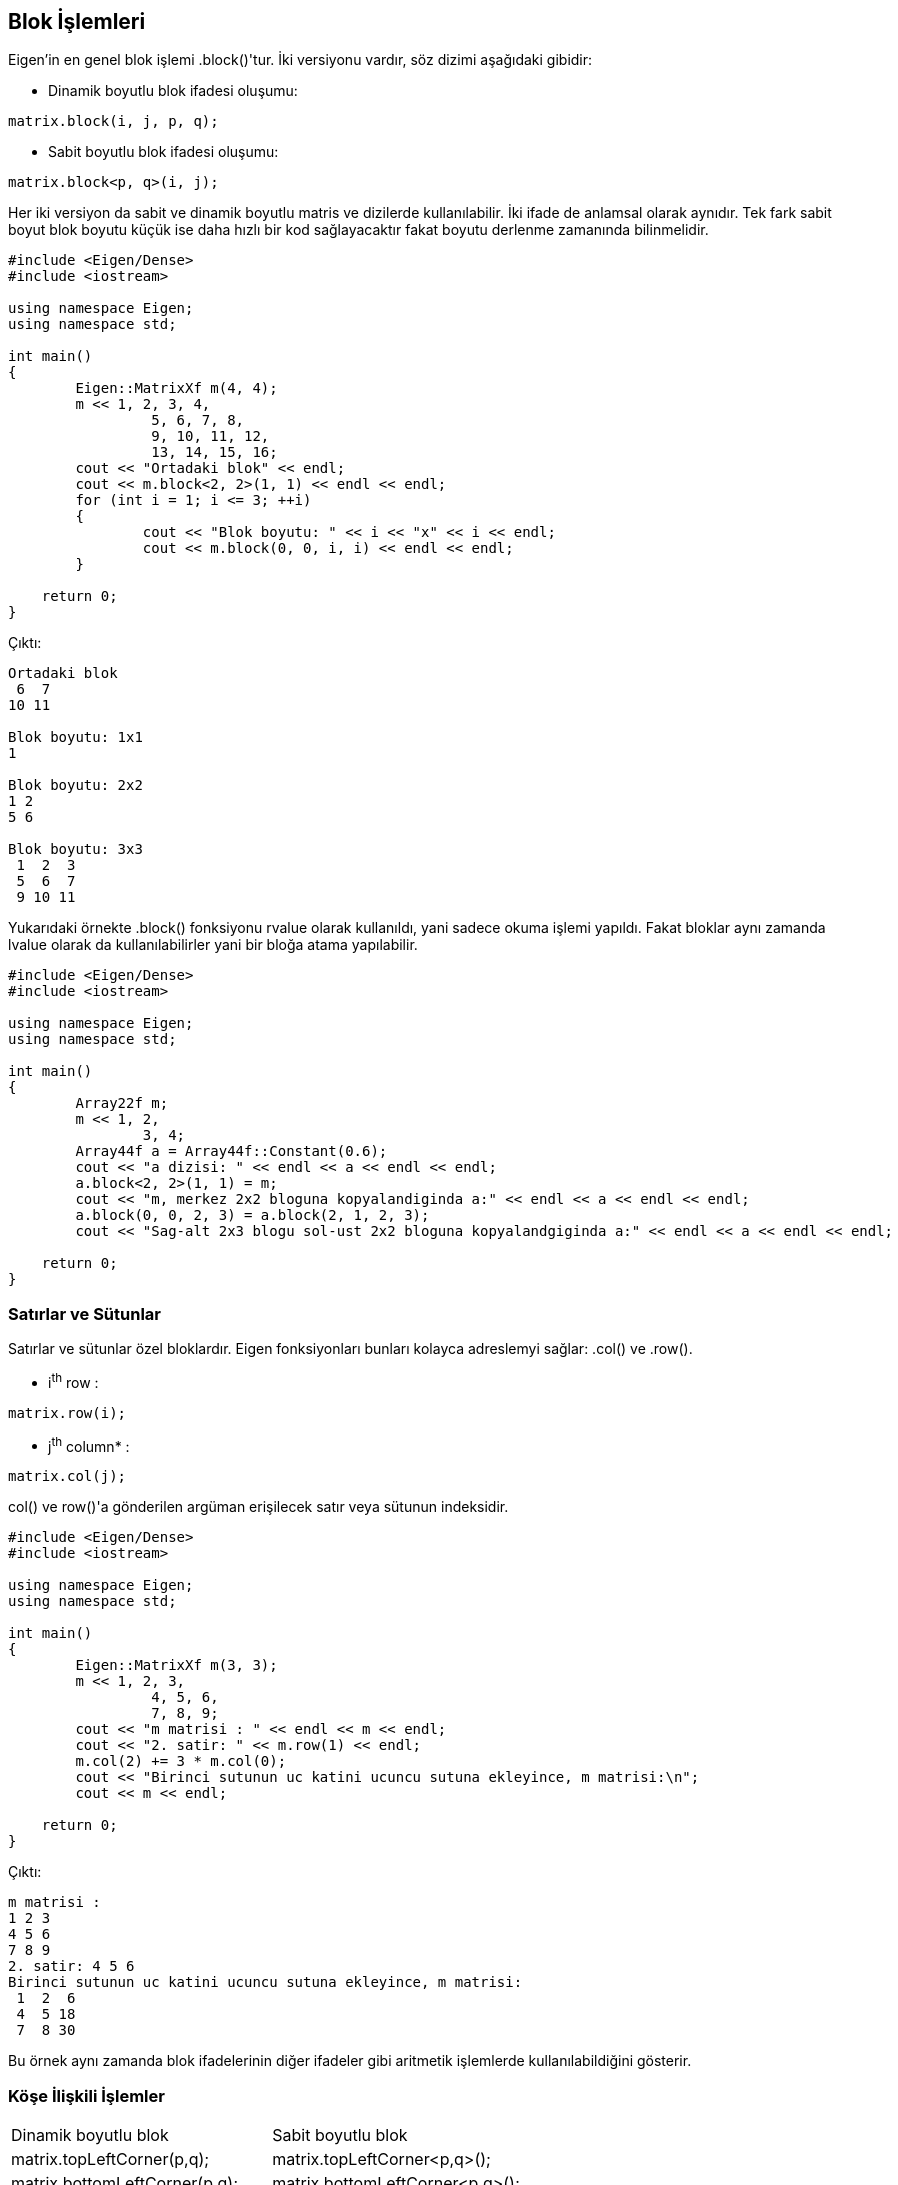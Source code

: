 == Blok İşlemleri

Eigen'in en genel blok işlemi .block()'tur. İki versiyonu vardır, söz dizimi aşağıdaki gibidir:

* Dinamik boyutlu blok ifadesi oluşumu:

[source, c++]
----
matrix.block(i, j, p, q);
----

* Sabit boyutlu blok ifadesi oluşumu:

[source, c++]
----
matrix.block<p, q>(i, j);
----

Her iki versiyon da sabit ve dinamik boyutlu matris ve dizilerde kullanılabilir. İki ifade de anlamsal olarak aynıdır. Tek fark sabit boyut blok boyutu küçük ise daha hızlı bir kod sağlayacaktır fakat boyutu derlenme zamanında bilinmelidir.

[source, c++]
----

#include <Eigen/Dense>
#include <iostream>

using namespace Eigen;
using namespace std;

int main()
{
	Eigen::MatrixXf m(4, 4);
	m << 1, 2, 3, 4,
		 5, 6, 7, 8,
		 9, 10, 11, 12,
		 13, 14, 15, 16;
	cout << "Ortadaki blok" << endl;
	cout << m.block<2, 2>(1, 1) << endl << endl;
	for (int i = 1; i <= 3; ++i)
	{
		cout << "Blok boyutu: " << i << "x" << i << endl;
		cout << m.block(0, 0, i, i) << endl << endl;
	}

    return 0;
}
----

Çıktı:

----
Ortadaki blok
 6  7
10 11

Blok boyutu: 1x1
1

Blok boyutu: 2x2
1 2
5 6

Blok boyutu: 3x3
 1  2  3
 5  6  7
 9 10 11

----

Yukarıdaki örnekte .block() fonksiyonu rvalue olarak kullanıldı, yani sadece okuma işlemi yapıldı. Fakat bloklar aynı zamanda lvalue olarak da kullanılabilirler yani bir bloğa atama yapılabilir.

[source, c++]
----

#include <Eigen/Dense>
#include <iostream>

using namespace Eigen;
using namespace std;

int main()
{
	Array22f m;
	m << 1, 2,
		3, 4;
	Array44f a = Array44f::Constant(0.6);
	cout << "a dizisi: " << endl << a << endl << endl;
	a.block<2, 2>(1, 1) = m;
	cout << "m, merkez 2x2 bloguna kopyalandiginda a:" << endl << a << endl << endl;
	a.block(0, 0, 2, 3) = a.block(2, 1, 2, 3);
	cout << "Sag-alt 2x3 blogu sol-ust 2x2 bloguna kopyalandgiginda a:" << endl << a << endl << endl;

    return 0;
}
----

=== Satırlar ve Sütunlar

Satırlar ve sütunlar özel bloklardır. Eigen fonksiyonları bunları kolayca adreslemyi sağlar: .col() ve .row().

* i^th^ row :

[source, c++]
----
matrix.row(i);
----

* j^th^ column* :

[source, c++]
----
matrix.col(j);
----

col() ve row()'a gönderilen argüman erişilecek satır veya sütunun indeksidir.

[source, c++]
----

#include <Eigen/Dense>
#include <iostream>

using namespace Eigen;
using namespace std;

int main()
{
	Eigen::MatrixXf m(3, 3);
	m << 1, 2, 3,
		 4, 5, 6,
		 7, 8, 9;
	cout << "m matrisi : " << endl << m << endl;
	cout << "2. satir: " << m.row(1) << endl;
	m.col(2) += 3 * m.col(0);
	cout << "Birinci sutunun uc katini ucuncu sutuna ekleyince, m matrisi:\n";
	cout << m << endl;

    return 0;
}
----

Çıktı:

----
m matrisi :
1 2 3
4 5 6
7 8 9
2. satir: 4 5 6
Birinci sutunun uc katini ucuncu sutuna ekleyince, m matrisi:
 1  2  6
 4  5 18
 7  8 30
----

Bu örnek aynı zamanda blok ifadelerinin diğer ifadeler gibi aritmetik işlemlerde kullanılabildiğini gösterir.

=== Köşe İlişkili İşlemler



[width="100%"]
|====================
| Dinamik boyutlu blok | Sabit boyutlu blok 
| matrix.topLeftCorner(p,q); |  matrix.topLeftCorner<p,q>();
| matrix.bottomLeftCorner(p,q); |  matrix.bottomLeftCorner<p,q>();
| matrix.topRightCorner(p,q); |  matrix.topRightCorner<p,q>();
| matrix.bottomRightCorner(p,q); |  matrix.bottomRightCorner<p,q>();
| matrix.topRows(q); |  matrix.topRows<q>();
| matrix.bottomRows(q); |  matrix.bottomRows<q>();
| matrix.leftCols(p); |  matrix.leftCols<p>();
| matrix.rightCols(q); |  matrix.rightCols<q>();
|====================

===== Örnek:

[source, c++]
----

#include <Eigen/Dense>
#include <iostream>

using namespace Eigen;
using namespace std;

int main()
{
	Eigen::Matrix4f m;
	m << 1, 2, 3, 4,
		5, 6, 7, 8,
		9, 10, 11, 12,
		13, 14, 15, 16;
	cout << "m.leftCols(2) =" << endl << m.leftCols(2) << endl << endl;
	cout << "m.bottomRows<2>() =" << endl << m.bottomRows<2>() << endl << endl;
	m.topLeftCorner(1, 3) = m.bottomRightCorner(3, 1).transpose();
	cout << "Atama sonrasi, m = " << endl << m << endl;

    return 0;
}
----

Çıktı:

----
m.leftCols(2) =
 1  2
 5  6
 9 10
13 14

m.bottomRows<2>() =
 9 10 11 12
13 14 15 16

Atama sonrasi, m =
 8 12 16  4
 5  6  7  8
 9 10 11 12
13 14 15 16
----

=== Vektörler İçin Blok İşlemleri


[width="100%"]
|====================
| Blok işlemi | Dinamik boyutlu blok | Sabit boyutlu blok 
| İlk n elemanı içeren blok | vector.head(n); | vector.head<n>(); 
| Son n elemanı içeren blok | vector.tail(n); | vector.tail<n>(); 
| i elemanından başlayıp n elemanı içeren blok | vector.segment(i,n); | vector.segment<n>(i);  
|====================

===== Örnek:

[source, c++]
----

#include <Eigen/Dense>
#include <iostream>

using namespace Eigen;
using namespace std;

int main()
{
	Eigen::ArrayXf v(6);
	v << 1, 2, 3, 4, 5, 6;
	cout << "v.head(3) =" << endl << v.head(3) << endl << endl;
	cout << "v.tail<3>() = " << endl << v.tail<3>() << endl << endl;
	v.segment(1, 4) *= 2;
	cout << "after 'v.segment(1,4) *= 2', v =" << endl << v << endl;

    return 0;
}
----

Çıktı:

----
v.head(3) =
1
2
3

v.tail<3>() =
4
5
6

after 'v.segment(1,4) *= 2', v =
 1
 4
 6
 8
10
 6
----